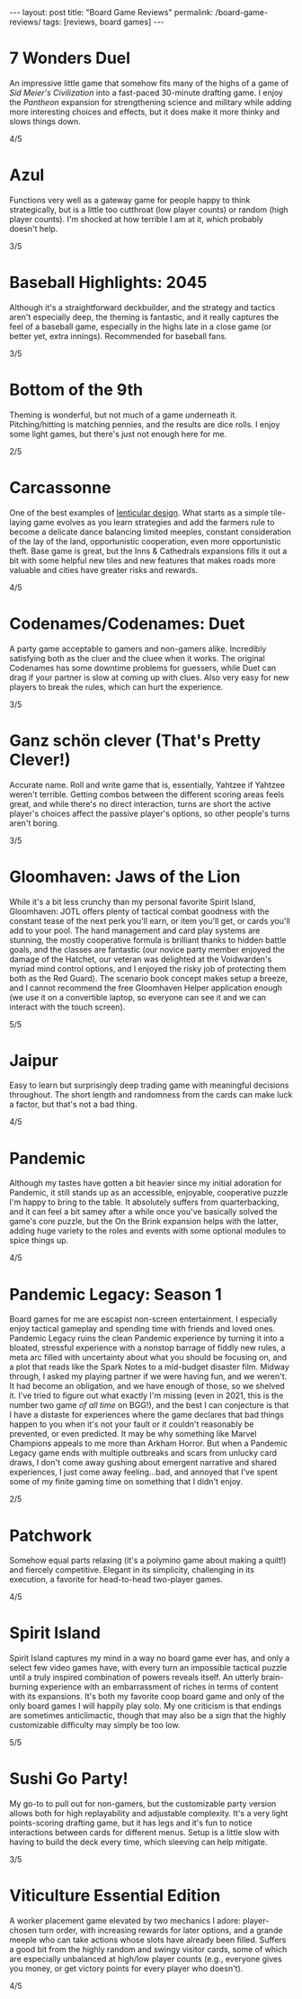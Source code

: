 #+OPTIONS: toc:nil num:nil
#+BEGIN_EXPORT html
---
layout: post
title: "Board Game Reviews"
permalink: /board-game-reviews/
tags: [reviews, board games]
---
#+END_EXPORT
* 7 Wonders Duel
An impressive little game that somehow fits many of the highs of a game of /Sid Meier's Civilization/ into a fast-paced 30-minute drafting game. I enjoy the /Pantheon/ expansion for strengthening science and military while adding more interesting choices and effects, but it does make it more thinky and slows things down.

4/5
* Azul
Functions very well as a gateway game for people happy to think strategically, but is a little too cutthroat (low player counts) or random (high player counts). I'm shocked at how terrible I am at it, which probably doesn't help.

3/5
* Baseball Highlights: 2045
Although it's a straightforward deckbuilder, and the strategy and tactics aren't especially deep, the theming is fantastic, and it really captures the feel of a baseball game, especially in the highs late in a close game (or better yet, extra innings). Recommended for baseball fans.

3/5
* Bottom of the 9th
Theming is wonderful, but not much of a game underneath it. Pitching/hitting is matching pennies, and the results are dice rolls. I enjoy some light games, but there's just not enough here for me.

2/5
* Carcassonne
One of the best examples of [[https://magic.wizards.com/en/articles/archive/making-magic/lenticular-design-2014-12-15][lenticular design]]. What starts as a simple tile-laying game evolves as you learn strategies and add the farmers rule to become a delicate dance balancing limited meeples, constant consideration of the lay of the land, opportunistic cooperation, even more opportunistic theft. Base game is great, but the Inns & Cathedrals expansions fills it out a bit with some helpful new tiles and new features that makes roads more valuable and cities have greater risks and rewards.

4/5
* Codenames/Codenames: Duet
A party game acceptable to gamers and non-gamers alike. Incredibly satisfying both as the cluer and the cluee when it works. The original Codenames has some downtime problems for guessers, while Duet can drag if your partner is slow at coming up with clues. Also very easy for new players to break the rules, which can hurt the experience.

3/5
* Ganz schön clever (That's Pretty Clever!)
Accurate name. Roll and write game that is, essentially, Yahtzee if Yahtzee weren't terrible. Getting combos between the different scoring areas feels great, and while there's no direct interaction, turns are short the active player's choices affect the passive player's options, so other people's turns aren't boring.

3/5
* Gloomhaven: Jaws of the Lion
While it's a bit less crunchy than my personal favorite Spirit Island, Gloomhaven: JOTL offers plenty of tactical combat goodness with the constant tease of the next perk you'll earn, or item you'll get, or cards you'll add to your pool. The hand management and card play systems are stunning, the mostly cooperative formula is brilliant thanks to hidden battle goals, and the classes are fantastic (our novice party member enjoyed the damage of the Hatchet, our veteran was delighted at the Voidwarden's myriad mind control options, and I enjoyed the risky job of protecting them both as the Red Guard). The scenario book concept makes setup a breeze, and I cannot recommend the free Gloomhaven Helper application enough (we use it on a convertible laptop, so everyone can see it and we can interact with the touch screen).

5/5
* Jaipur
Easy to learn but surprisingly deep trading game with meaningful decisions throughout. The short length and randomness from the cards can make luck a factor, but that's not a bad thing.

4/5
* Pandemic
Although my tastes have gotten a bit heavier since my initial adoration for Pandemic, it still stands up as an accessible, enjoyable, cooperative puzzle I'm happy to bring to the table. It absolutely suffers from quarterbacking, and it can feel a bit samey after a while once you've basically solved the game's core puzzle, but the On the Brink expansion helps with the latter, adding huge variety to the roles and events with some optional modules to spice things up.

4/5
* Pandemic Legacy: Season 1
Board games for me are escapist non-screen entertainment. I especially enjoy tactical gameplay and spending time with friends and loved ones. Pandemic Legacy ruins the clean Pandemic experience by turning it into a bloated, stressful experience with a nonstop barrage of fiddly new rules, a meta arc filled with uncertainty about what you should be focusing on, and a plot that reads like the Spark Notes to a mid-budget disaster film. Midway through, I asked my playing partner if we were having fun, and we weren't. It had become an obligation, and we have enough of those, so we shelved it. I've tried to figure out what exactly I'm missing (even in 2021, this is the number two game /of all time/ on BGG!), and the best I can conjecture is that I have a distaste for experiences where the game declares that bad things happen to you when it's not your fault or it couldn't reasonably be prevented, or even predicted. It may be why something like Marvel Champions appeals to me more than Arkham Horror. But when a Pandemic Legacy game ends with multiple outbreaks and scars from unlucky card draws, I don't come away gushing about emergent narrative and shared experiences, I just come away feeling...bad, and annoyed that I've spent some of my finite gaming time on something that I didn't enjoy. 

2/5
* Patchwork
Somehow equal parts relaxing (it's a polymino game about making a quilt!) and fiercely competitive. Elegant in its simplicity, challenging in its execution, a favorite for head-to-head two-player games.

4/5
* Spirit Island
Spirit Island captures my mind in a way no board game ever has, and only a select few video games have, with every turn an impossible tactical puzzle until a truly inspired combination of powers reveals itself. An utterly brain-burning experience with an embarrassment of riches in terms of content with its expansions. It's both my favorite coop board game and only of the only board games I will happily play solo. My one criticism is that endings are sometimes anticlimactic, though that may also be a sign that the highly customizable difficulty may simply be too low.

5/5
* Sushi Go Party!
My go-to to pull out for non-gamers, but the customizable party version allows both for high replayability and adjustable complexity. It's a very light points-scoring drafting game, but it has legs and it's fun to notice interactions between cards for different menus. Setup is a little slow with having to build the deck every time, which sleeving can help mitigate.

3/5
* Viticulture Essential Edition
A worker placement game elevated by two mechanics I adore: player-chosen turn order, with increasing rewards for later options, and a grande meeple who can take actions whose slots have already been filled. Suffers a good bit from the highly random and swingy visitor cards, some of which are especially unbalanced at high/low player counts (e.g., everyone gives you money, or get victory points for every player who doesn't).

4/5
